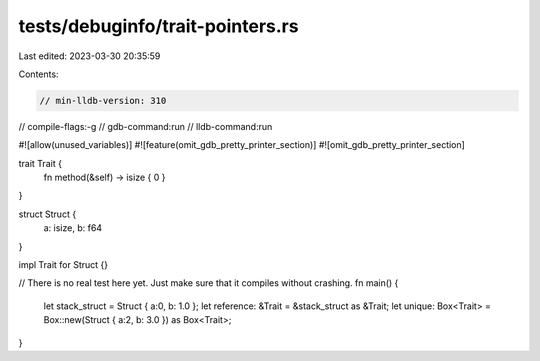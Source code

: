 tests/debuginfo/trait-pointers.rs
=================================

Last edited: 2023-03-30 20:35:59

Contents:

.. code-block:: rs

    // min-lldb-version: 310

// compile-flags:-g
// gdb-command:run
// lldb-command:run

#![allow(unused_variables)]
#![feature(omit_gdb_pretty_printer_section)]
#![omit_gdb_pretty_printer_section]

trait Trait {
    fn method(&self) -> isize { 0 }
}

struct Struct {
    a: isize,
    b: f64
}

impl Trait for Struct {}

// There is no real test here yet. Just make sure that it compiles without crashing.
fn main() {
    let stack_struct = Struct { a:0, b: 1.0 };
    let reference: &Trait = &stack_struct as &Trait;
    let unique: Box<Trait> = Box::new(Struct { a:2, b: 3.0 }) as Box<Trait>;
}


